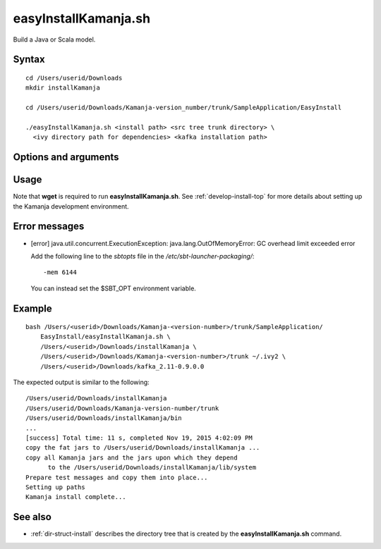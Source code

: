 

.. _easyinstallkamanja-command-ref:

easyInstallKamanja.sh
=====================

Build a Java or Scala model.

Syntax
------

::

  cd /Users/userid/Downloads
  mkdir installKamanja

  cd /Users/userid/Downloads/Kamanja-version_number/trunk/SampleApplication/EasyInstall

  ./easyInstallKamanja.sh <install path> <src tree trunk directory> \
    <ivy directory path for dependencies> <kafka installation path>

Options and arguments
---------------------

Usage
-----

Note that **wget** is required to run **easyInstallKamanja.sh**.
See :ref:`develop-install-top` for more details
about setting up the Kamanja development environment.


Error messages
--------------

- [error] java.util.concurrent.ExecutionException:
  java.lang.OutOfMemoryError: GC overhead limit exceeded error

  Add the following line to the *sbtopts* file in
  the */etc/sbt-launcher-packaging/*:

  ::

    -mem 6144

  You can instead set the $SBT_OPT environment variable.
  


Example
-------

::

  bash /Users/<userid>/Downloads/Kamanja-<version-number>/trunk/SampleApplication/
      EasyInstall/easyInstallKamanja.sh \
      /Users/<userid>/Downloads/installKamanja \
      /Users/<userid>/Downloads/Kamanja-<version-number>/trunk ~/.ivy2 \
      /Users/<userid>/Downloads/kafka_2.11-0.9.0.0

The expected output is similar to the following:

::

  /Users/userid/Downloads/installKamanja
  /Users/userid/Downloads/Kamanja-version-number/trunk
  /Users/userid/Downloads/installKamanja/bin
  ...
  [success] Total time: 11 s, completed Nov 19, 2015 4:02:09 PM
  copy the fat jars to /Users/userid/Downloads/installKamanja ...
  copy all Kamanja jars and the jars upon which they depend
        to the /Users/userid/Downloads/installKamanja/lib/system
  Prepare test messages and copy them into place...
  Setting up paths
  Kamanja install complete...


See also
--------

- :ref:`dir-struct-install` describes the directory tree that
  is created by the **easyInstallKamanja.sh** command.

